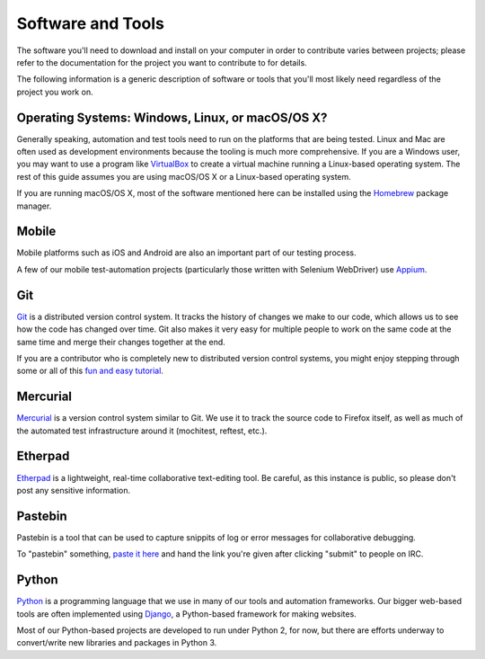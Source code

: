 Software and Tools
==================

The software you'll need to download and install on your computer in order to
contribute varies between projects; please refer to the documentation for the
project you want to contribute to for details.

The following information is a generic description of software or tools that
you'll most likely need regardless of the project you work on.

Operating Systems: Windows, Linux, or macOS/OS X?
-------------------------------------------

Generally speaking, automation and test tools need to run on the
platforms that are being tested. Linux and Mac are often used as
development environments because the tooling is much more
comprehensive. If you are a Windows user, you may want to use a
program like `VirtualBox`_ to create a virtual machine running a
Linux-based operating system. The rest of this guide assumes you are
using macOS/OS X or a Linux-based operating system.

If you are running macOS/OS X, most of the software mentioned here can be
installed using the `Homebrew`_ package manager.

.. _VirtualBox: https://www.virtualbox.org/
.. _Homebrew: http://brew.sh/

Mobile
------
Mobile platforms such as iOS and Android are also an important part of our
testing process.

A few of our mobile test-automation projects (particularly those written with Selenium WebDriver) use `Appium <http://appium.io/>`_.

Git
---

Git_ is a distributed version control system. It tracks the history of changes
we make to our code, which allows us to see how the code has changed over time.
Git also makes it very easy for multiple people to work on the same code at the
same time and merge their changes together at the end.

If you are a contributor who is completely new to distributed version
control systems, you might enjoy stepping through some or all of this
`fun and easy tutorial <https://try.github.io/levels/1/challenges/1>`_.

.. seealso::

   `help.github.com <https://help.github.com/>`_
      A great guide to getting started with Git and GitHub, which hosts most of
      our Git repositories.

   `GitHub for Windows <https://windows.github.com/>`_
      A Windows program for interacting with GitHub as an alternative to using
      Git in a terminal. Useful if you are not used to using a terminal yet.

   `GitHub for Mac <https://mac.github.com/>`_
      A Mac OS X program for interacting with GitHub as an alternative to using
      Git in a terminal. Useful if you are not used to using a terminal yet.

.. _Git: https://git-scm.com/

Mercurial
---------

Mercurial_ is a version control system similar to Git. We use it to
track the source code to Firefox itself, as well as much of the
automated test infrastructure around it (mochitest, reftest, etc.).

.. seealso::

   `Mozilla's Guide to Mercurial <https://developer.mozilla.org/en-US/docs/Mercurial>`_
     The MDN page on Mercurial contains some useful links for getting
     started.

.. _Mercurial: https://www.mercurial-scm.org/

Etherpad
--------

`Etherpad <https://public.etherpad-mozilla.org/>`_ is a lightweight, real-time collaborative text-editing tool.  Be careful, as this instance is public, so please don't post any sensitive information.

Pastebin
---------

Pastebin is a tool that can be used to capture snippits of log or error messages for collaborative debugging.

To "pastebin" something, `paste it here <https://pastebin.mozilla.org/>`_ and hand the link you're given after clicking "submit" to people on IRC.


Python
------

Python_ is a programming language that we use in many of our tools and
automation frameworks. Our bigger web-based tools are often implemented
using Django_, a Python-based framework for making websites.

Most of our Python-based projects are developed to run under Python 2, for now, but there are efforts underway to convert/write new libraries and packages in Python 3.

.. seealso::

   `The Hitchhiker's Guide to Python <http://docs.python-guide.org/en/latest/>`_
      A useful guide for beginner and expert Python developers. If you need to
      install Python on your computer, this guide will help!

.. _Python: https://www.python.org/
.. _Django: https://www.djangoproject.com/



